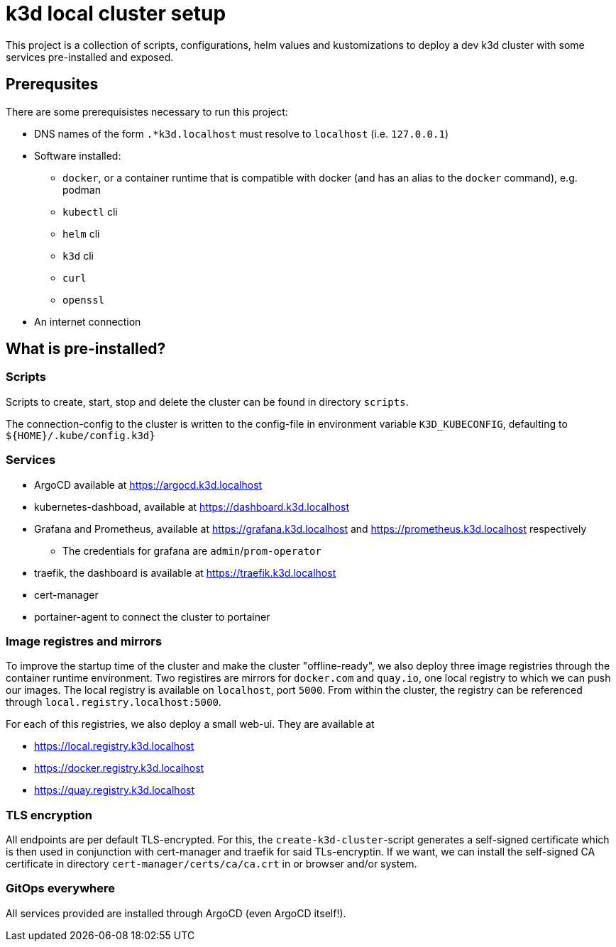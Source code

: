 = k3d local cluster setup
This project is a collection of scripts, configurations, helm values and kustomizations to deploy a dev k3d cluster with some services pre-installed and exposed.

== Prerequsites
There are some prerequisistes necessary to run this project:

* DNS names of the form `.*k3d.localhost` must resolve to `localhost` (i.e. `127.0.0.1`)
* Software installed:
** `docker`, or a container runtime that is compatible with docker (and has an alias to the `docker` command), e.g. podman
** `kubectl` cli
** `helm` cli
** `k3d` cli
** `curl`
** `openssl`
* An internet connection

== What is pre-installed?

=== Scripts
Scripts to create, start, stop and delete the cluster can be found in directory `scripts`.

The connection-config to the cluster is written to the config-file in environment variable `K3D_KUBECONFIG`, defaulting to `${HOME}/.kube/config.k3d}`

=== Services
* ArgoCD available at link:https://argocd.k3d.localhost[]
* kubernetes-dashboad, available at link:https://dashboard.k3d.localhost[]
* Grafana and Prometheus, available at link:https://grafana.k3d.localhost[] and link:https://prometheus.k3d.localhost[] respectively
** The credentials for grafana are `admin`/`prom-operator`
* traefik, the dashboard is available at link:https://traefik.k3d.localhost[]
* cert-manager
* portainer-agent to connect the cluster to portainer

=== Image registres and mirrors
To improve the startup time of the cluster and make the cluster "offline-ready", we also deploy three image registries through the container runtime environment. Two registires are mirrors for `docker.com` and `quay.io`, one local registry to which we can push our images. The local registry is available on `localhost`, port `5000`. From within the cluster, the registry can be referenced through `local.registry.localhost:5000`.

For each of this registries, we also deploy a small web-ui. They are available at

* link:https://local.registry.k3d.localhost[]
* link:https://docker.registry.k3d.localhost[]
* link:https://quay.registry.k3d.localhost[]

=== TLS encryption
All endpoints are per default TLS-encrypted. For this, the `create-k3d-cluster`-script generates a self-signed certificate which is then used in conjunction with cert-manager and traefik for said TLs-encryptin. If we want, we can install the self-signed CA certificate in directory `cert-manager/certs/ca/ca.crt` in or browser and/or system.

=== GitOps everywhere
All services provided are installed through ArgoCD (even ArgoCD itself!).